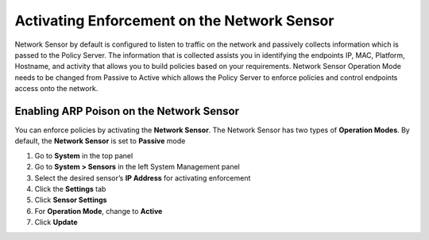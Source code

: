 Activating Enforcement on the Network Sensor
============================================

Network Sensor by default is configured to listen to traffic on the network and passively collects information which is passed to the Policy Server. The information that is collected assists you in identifying the endpoints IP, MAC, Platform, Hostname, and activity that allows you to build policies based on your requirements. Network Sensor Operation Mode needs to be changed from Passive to Active which allows the Policy Server to enforce policies and control endpoints access onto the network.

Enabling ARP Poison on the Network Sensor
-----------------------------------------

You can enforce policies by activating the **Network Sensor**. The Network Sensor has two types of **Operation Modes**.
By default, the **Network Sensor** is set to **Passive** mode

#. Go to **System** in the top panel
#. Go to **System > Sensors** in the left System Management panel
#. Select the desired sensor’s **IP Address** for activating enforcement
#. Click the **Settings** tab
#. Click **Sensor Settings**
#. For **Operation Mode**, change to **Active**
#. Click **Update**
